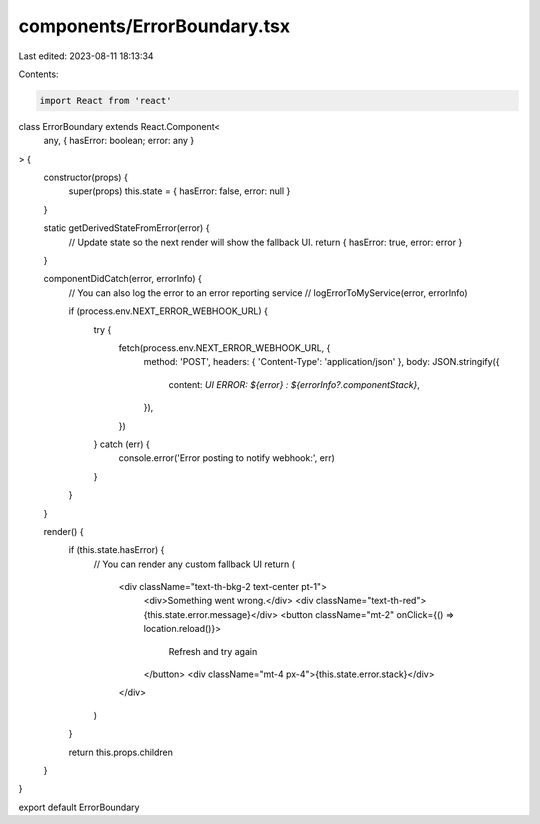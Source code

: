 components/ErrorBoundary.tsx
============================

Last edited: 2023-08-11 18:13:34

Contents:

.. code-block:: tsx

    import React from 'react'

class ErrorBoundary extends React.Component<
  any,
  { hasError: boolean; error: any }
> {
  constructor(props) {
    super(props)
    this.state = { hasError: false, error: null }
  }

  static getDerivedStateFromError(error) {
    // Update state so the next render will show the fallback UI.
    return { hasError: true, error: error }
  }

  componentDidCatch(error, errorInfo) {
    // You can also log the error to an error reporting service
    // logErrorToMyService(error, errorInfo)

    if (process.env.NEXT_ERROR_WEBHOOK_URL) {
      try {
        fetch(process.env.NEXT_ERROR_WEBHOOK_URL, {
          method: 'POST',
          headers: { 'Content-Type': 'application/json' },
          body: JSON.stringify({
            content: `UI ERROR: ${error} : ${errorInfo?.componentStack}`,
          }),
        })
      } catch (err) {
        console.error('Error posting to notify webhook:', err)
      }
    }
  }

  render() {
    if (this.state.hasError) {
      // You can render any custom fallback UI
      return (
        <div className="text-th-bkg-2 text-center pt-1">
          <div>Something went wrong.</div>
          <div className="text-th-red">{this.state.error.message}</div>
          <button className="mt-2" onClick={() => location.reload()}>
            Refresh and try again
          </button>
          <div className="mt-4 px-4">{this.state.error.stack}</div>
        </div>
      )
    }

    return this.props.children
  }
}

export default ErrorBoundary


